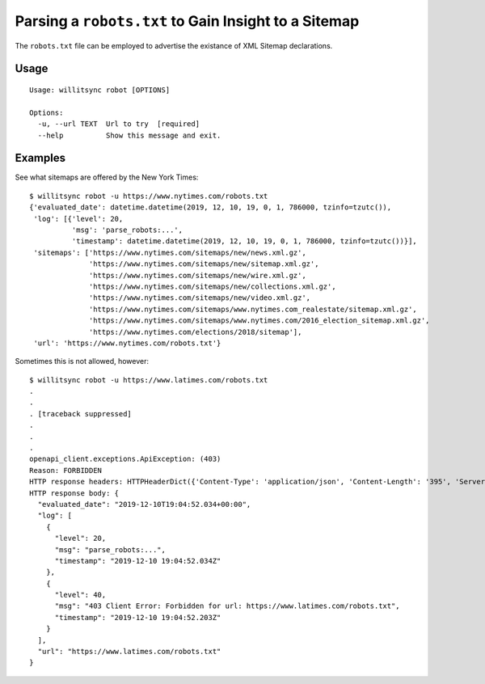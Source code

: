 =====================================================
Parsing a ``robots.txt`` to Gain Insight to a Sitemap
=====================================================

The ``robots.txt`` file can be employed to advertise the existance of XML Sitemap declarations.

*****
Usage
*****

::

    Usage: willitsync robot [OPTIONS]

    Options:
      -u, --url TEXT  Url to try  [required]
      --help          Show this message and exit.

********
Examples
********

See what sitemaps are offered by the New York Times::

    $ willitsync robot -u https://www.nytimes.com/robots.txt
    {'evaluated_date': datetime.datetime(2019, 12, 10, 19, 0, 1, 786000, tzinfo=tzutc()),
     'log': [{'level': 20,
              'msg': 'parse_robots:...',
              'timestamp': datetime.datetime(2019, 12, 10, 19, 0, 1, 786000, tzinfo=tzutc())}],
     'sitemaps': ['https://www.nytimes.com/sitemaps/new/news.xml.gz',
                  'https://www.nytimes.com/sitemaps/new/sitemap.xml.gz',
                  'https://www.nytimes.com/sitemaps/new/wire.xml.gz',
                  'https://www.nytimes.com/sitemaps/new/collections.xml.gz',
                  'https://www.nytimes.com/sitemaps/new/video.xml.gz',
                  'https://www.nytimes.com/sitemaps/www.nytimes.com_realestate/sitemap.xml.gz',
                  'https://www.nytimes.com/sitemaps/www.nytimes.com/2016_election_sitemap.xml.gz',
                  'https://www.nytimes.com/elections/2018/sitemap'],
     'url': 'https://www.nytimes.com/robots.txt'}


Sometimes this is not allowed, however::

    $ willitsync robot -u https://www.latimes.com/robots.txt
    .
    .
    . [traceback suppressed]
    .
    .
    .
    openapi_client.exceptions.ApiException: (403)
    Reason: FORBIDDEN
    HTTP response headers: HTTPHeaderDict({'Content-Type': 'application/json', 'Content-Length': '395', 'Server': 'Werkzeug/0.16.0 Python/3.7.3', 'Date': 'Tue, 10 Dec 2019 19:04:52 GMT'})
    HTTP response body: {
      "evaluated_date": "2019-12-10T19:04:52.034+00:00",
      "log": [
        {
          "level": 20,
          "msg": "parse_robots:...",
          "timestamp": "2019-12-10 19:04:52.034Z"
        },
        {
          "level": 40,
          "msg": "403 Client Error: Forbidden for url: https://www.latimes.com/robots.txt",
          "timestamp": "2019-12-10 19:04:52.203Z"
        }
      ],
      "url": "https://www.latimes.com/robots.txt"
    }
    
